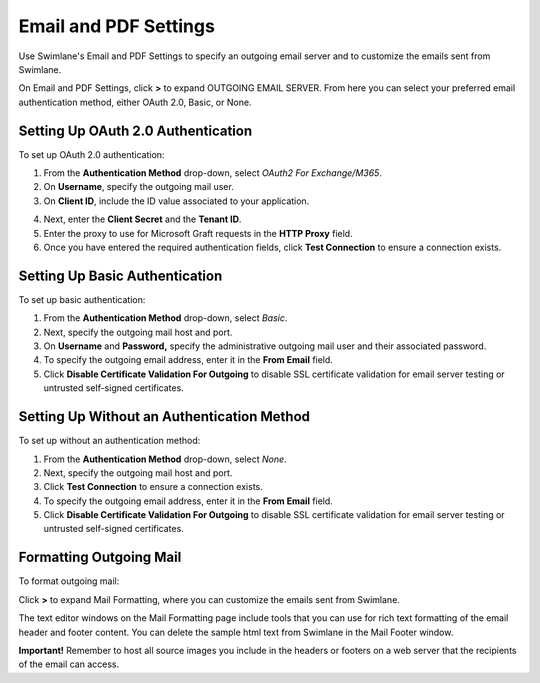 Email and PDF Settings
======================

Use Swimlane's Email and PDF Settings to specify an outgoing email
server and to customize the emails sent from Swimlane.

On Email and PDF Settings, click **>** to expand OUTGOING EMAIL SERVER.
From here you can select your preferred email authentication method,
either OAuth 2.0, Basic, or None.

Setting Up OAuth 2.0 Authentication
-----------------------------------

To set up OAuth 2.0 authentication:

#. From the **Authentication Method** drop-down, select *OAuth2 For
   Exchange/M365*.

#. On **Username**, specify the outgoing mail user.

#. On **Client ID**, include the ID value associated to your
   application.

4. Next, enter the **Client Secret** and the **Tenant ID**.

5. Enter the proxy to use for Microsoft Graft requests in the **HTTP
   Proxy** field.

6. Once you have entered the required authentication fields, click
   **Test Connection** to ensure a connection exists.

Setting Up Basic Authentication
-------------------------------

To set up basic authentication:

#. From the **Authentication Method** drop-down, select *Basic*.

#. Next, specify the outgoing mail host and port.

#. On **Username** and **Password,** specify the administrative outgoing
   mail user and their associated password.

#. To specify the outgoing email address, enter it in the **From Email**
   field.

#. Click **Disable Certificate Validation For Outgoing** to disable SSL
   certificate validation for email server testing or untrusted
   self-signed certificates.

Setting Up Without an Authentication Method
-------------------------------------------

To set up without an authentication method:

#. From the **Authentication Method** drop-down, select *None*.

#. Next, specify the outgoing mail host and port.

#. Click **Test Connection** to ensure a connection exists.

#. To specify the outgoing email address, enter it in the **From Email**
   field.

#. Click **Disable Certificate Validation For Outgoing** to disable SSL
   certificate validation for email server testing or untrusted
   self-signed certificates.

Formatting Outgoing Mail
------------------------

To format outgoing mail:

Click **>** to expand Mail Formatting, where you can customize the
emails sent from Swimlane.

|image1|

The text editor windows on the Mail Formatting page include tools that
you can use for rich text formatting of the email header and footer
content. You can delete the sample html text from Swimlane in the Mail
Footer window.

**Important!** Remember to host all source images you include in the
headers or footers on a web server that the recipients of the email can
access.

.. |image1| image:: ../../Resources/Images/mailformatting.png
